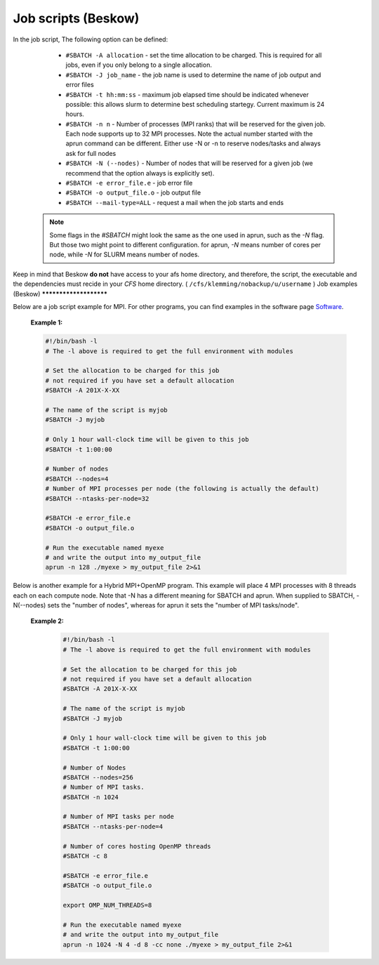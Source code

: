 
.. index:: Job scripts(Beskow)
.. _job-scripts_beskow: 


Job scripts (Beskow)
======================

In the job script, The following option can be defined:

	 	* ``#SBATCH -A allocation`` - set the time allocation to be charged. This is required for all jobs, even if you only belong to a single allocation.
	 	 
		* ``#SBATCH -J job_name`` - the job name is used to determine the name of job output and error files
	 	
		* ``#SBATCH -t hh:mm:ss`` - maximum job elapsed time should be indicated whenever possible: this allows slurm to determine best scheduling startegy. Current maximum is 24 hours.
	 	 
		* ``#SBATCH -n n`` - Number of processes (MPI ranks) that will be reserved for the given job. Each node supports up to 32 MPI processes. Note the actual number started with the aprun command can be different. Either use -N or -n to reserve nodes/tasks and always ask for full nodes
	 	 
		* ``#SBATCH -N (--nodes)`` - Number of nodes that will be reserved for a given job (we recommend that the option always is explicitly set).
	 	 
		* ``#SBATCH -e error_file.e`` - job error file
	 	 
		* ``#SBATCH -o output_file.o`` - job output file
	 	 
		* ``#SBATCH --mail-type=ALL`` - request a mail when the job starts and ends
 		 
	   .. note::
	      Some flags in the `#SBATCH` might look the same as the one used in aprun, such as the `-N` flag. But those two might point to different configuration. for aprun, `-N` means number of cores per node, while `-N` for SLURM means number of nodes.

Keep in mind that Beskow **do not** have access to your afs home directory, and therefore, the script, the executable and the dependencies must recide in your *CFS* home directory. ( ``/cfs/klemming/nobackup/u/username`` )    
Job examples (Beskow)
***********************
   
Below are a job script example for MPI. For other programs, you can find examples in the software page `Software <http://pdc-software-web.readthedocs.io/en/latest/>`_.
   
       **Example 1:**
		      
       .. code-block:: bash
				      
		      #!/bin/bash -l
		      # The -l above is required to get the full environment with modules
		      
		      # Set the allocation to be charged for this job
		      # not required if you have set a default allocation
		      #SBATCH -A 201X-X-XX
		      
		      # The name of the script is myjob
		      #SBATCH -J myjob
		      
		      # Only 1 hour wall-clock time will be given to this job
		      #SBATCH -t 1:00:00

		      # Number of nodes
		      #SBATCH --nodes=4
		      # Number of MPI processes per node (the following is actually the default)
		      #SBATCH --ntasks-per-node=32
		      
		      #SBATCH -e error_file.e
		      #SBATCH -o output_file.o

		      # Run the executable named myexe 
		      # and write the output into my_output_file
		      aprun -n 128 ./myexe > my_output_file 2>&1
		      

Below is another example for a Hybrid MPI+OpenMP program. This example will place 4 MPI processes with 8 threads each on each compute node. Note that -N has a different meaning for SBATCH and aprun. When supplied to SBATCH, -N(--nodes)  sets the "number of nodes", whereas for aprun it sets the "number of MPI tasks/node".

       **Example 2:**
       
	.. code-block:: bash
				       
		       #!/bin/bash -l
		       # The -l above is required to get the full environment with modules
		       
		       # Set the allocation to be charged for this job
		       # not required if you have set a default allocation
		       #SBATCH -A 201X-X-XX
		       
		       # The name of the script is myjob
		       #SBATCH -J myjob
		       
		       # Only 1 hour wall-clock time will be given to this job
		       #SBATCH -t 1:00:00
		       
		       # Number of Nodes
		       #SBATCH --nodes=256
		       # Number of MPI tasks.
		       #SBATCH -n 1024
		       
		       # Number of MPI tasks per node
		       #SBATCH --ntasks-per-node=4
		       
		       # Number of cores hosting OpenMP threads
		       #SBATCH -c 8
		       
		       #SBATCH -e error_file.e
		       #SBATCH -o output_file.o
		       
		       export OMP_NUM_THREADS=8
		       
		       # Run the executable named myexe 
		       # and write the output into my_output_file
		       aprun -n 1024 -N 4 -d 8 -cc none ./myexe > my_output_file 2>&1
				     


